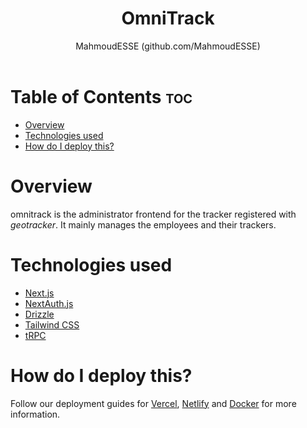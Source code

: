 #+title: OmniTrack
#+author: MahmoudESSE (github.com/MahmoudESSE)
#+options: toc:2
#+startup: showeverything

* Table of Contents :toc:
- [[#overview][Overview]]
- [[#technologies-used][Technologies used]]
- [[#how-do-i-deploy-this][How do I deploy this?]]

* Overview
omnitrack is the administrator frontend for the tracker registered with
[[github.com/MahmoudESSE/geotracker][geotracker]]. It mainly manages the employees and their trackers.

* Technologies used

- [[https://nextjs.org][Next.js]]
- [[https://next-auth.js.org][NextAuth.js]]
- [[https://orm.drizzle.team][Drizzle]]
- [[https://tailwindcss.com][Tailwind CSS]]
- [[https://trpc.io][tRPC]]

* How do I deploy this?

Follow our deployment guides for [[https://create.t3.gg/en/deployment/vercel][Vercel]], [[https://create.t3.gg/en/deployment/netlify][Netlify]] and [[https://create.t3.gg/en/deployment/docker][Docker]] for more information.
